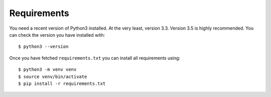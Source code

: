 

Requirements
============

You need a recent version of Python3 installed. At the very least, version 3.3.
Version 3.5 is highly recommended. You can check the version you have installed
with::

    $ python3 --version

.. todo::

  Describe how to fetch requirements.txt

Once you have fetched ``requirements.txt`` you
can install all requirements using::

  $ python3 -m venv venv
  $ source venv/bin/activate
  $ pip install -r requirements.txt
